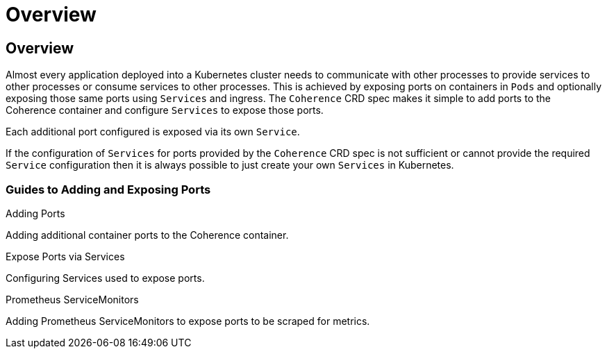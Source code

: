 ///////////////////////////////////////////////////////////////////////////////

    Copyright (c) 2020, Oracle and/or its affiliates. All rights reserved.
    Licensed under the Universal Permissive License v 1.0 as shown at
    http://oss.oracle.com/licenses/upl.

///////////////////////////////////////////////////////////////////////////////

= Overview

== Overview

Almost every application deployed into a Kubernetes cluster needs to communicate with other processes to provide services
to other processes or consume services to other processes. This is achieved by exposing ports on containers in `Pods` and
optionally exposing those same ports using `Services` and ingress.
The `Coherence` CRD spec makes it simple to add ports to the Coherence container and configure `Services` to
expose those ports.

Each additional port configured is exposed via its own `Service`.

If the configuration of `Services` for ports provided by the `Coherence` CRD spec is not sufficient or cannot
provide the required `Service` configuration then it is always possible to just create your own `Services` in Kubernetes.

=== Guides to Adding and Exposing Ports


[PILLARS]
====
[CARD]
.Adding Ports
[link=ports/020_container_ports.adoc]
--
Adding additional container ports to the Coherence container.
--

[CARD]
.Expose Ports via Services
[link=ports/030_services.adoc]
--
Configuring Services used to expose ports.
--

[CARD]
.Prometheus ServiceMonitors
[link=ports/040_servicemonitors.adoc]
--
Adding Prometheus ServiceMonitors to expose ports to be scraped for metrics.
--
====

